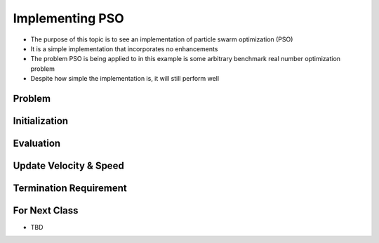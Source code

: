 ****************
Implementing PSO
****************

* The purpose of this topic is to see an implementation of particle swarm optimization (PSO)
* It is a simple implementation that incorporates no enhancements
* The problem PSO is being applied to in this example is some arbitrary benchmark real number optimization problem
* Despite how simple the implementation is, it will still perform well



Problem
=======



Initialization
==============



Evaluation
==========



Update Velocity & Speed
=======================



Termination Requirement
=======================



For Next Class
==============

* TBD